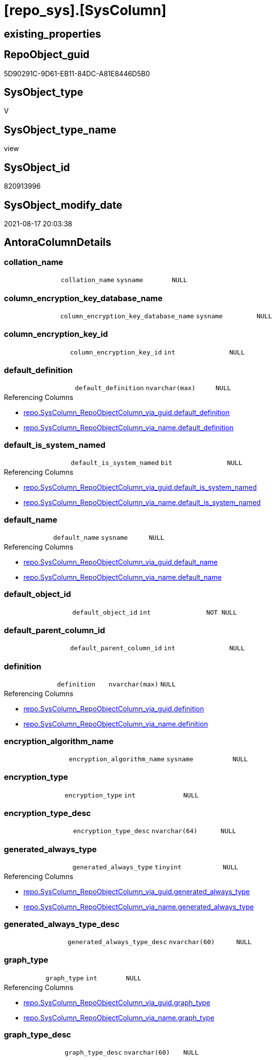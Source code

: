 = [repo_sys].[SysColumn]

== existing_properties

// tag::existing_properties[]
:ExistsProperty--antorareferencedlist:
:ExistsProperty--antorareferencinglist:
:ExistsProperty--is_repo_managed:
:ExistsProperty--is_ssas:
:ExistsProperty--referencedobjectlist:
:ExistsProperty--sql_modules_definition:
:ExistsProperty--FK:
:ExistsProperty--Columns:
// end::existing_properties[]

== RepoObject_guid

// tag::RepoObject_guid[]
5D90291C-9D61-EB11-84DC-A81E8446D5B0
// end::RepoObject_guid[]

== SysObject_type

// tag::SysObject_type[]
V 
// end::SysObject_type[]

== SysObject_type_name

// tag::SysObject_type_name[]
view
// end::SysObject_type_name[]

== SysObject_id

// tag::SysObject_id[]
820913996
// end::SysObject_id[]

== SysObject_modify_date

// tag::SysObject_modify_date[]
2021-08-17 20:03:38
// end::SysObject_modify_date[]

== AntoraColumnDetails

// tag::AntoraColumnDetails[]
[#column-collation_name]
=== collation_name

[cols="d,m,m,m,m,d"]
|===
|
|collation_name
|sysname
|NULL
|
|
|===


[#column-column_encryption_key_database_name]
=== column_encryption_key_database_name

[cols="d,m,m,m,m,d"]
|===
|
|column_encryption_key_database_name
|sysname
|NULL
|
|
|===


[#column-column_encryption_key_id]
=== column_encryption_key_id

[cols="d,m,m,m,m,d"]
|===
|
|column_encryption_key_id
|int
|NULL
|
|
|===


[#column-default_definition]
=== default_definition

[cols="d,m,m,m,m,d"]
|===
|
|default_definition
|nvarchar(max)
|NULL
|
|
|===

.Referencing Columns
--
* xref:repo.SysColumn_RepoObjectColumn_via_guid.adoc#column-default_definition[+repo.SysColumn_RepoObjectColumn_via_guid.default_definition+]
* xref:repo.SysColumn_RepoObjectColumn_via_name.adoc#column-default_definition[+repo.SysColumn_RepoObjectColumn_via_name.default_definition+]
--


[#column-default_is_system_named]
=== default_is_system_named

[cols="d,m,m,m,m,d"]
|===
|
|default_is_system_named
|bit
|NULL
|
|
|===

.Referencing Columns
--
* xref:repo.SysColumn_RepoObjectColumn_via_guid.adoc#column-default_is_system_named[+repo.SysColumn_RepoObjectColumn_via_guid.default_is_system_named+]
* xref:repo.SysColumn_RepoObjectColumn_via_name.adoc#column-default_is_system_named[+repo.SysColumn_RepoObjectColumn_via_name.default_is_system_named+]
--


[#column-default_name]
=== default_name

[cols="d,m,m,m,m,d"]
|===
|
|default_name
|sysname
|NULL
|
|
|===

.Referencing Columns
--
* xref:repo.SysColumn_RepoObjectColumn_via_guid.adoc#column-default_name[+repo.SysColumn_RepoObjectColumn_via_guid.default_name+]
* xref:repo.SysColumn_RepoObjectColumn_via_name.adoc#column-default_name[+repo.SysColumn_RepoObjectColumn_via_name.default_name+]
--


[#column-default_object_id]
=== default_object_id

[cols="d,m,m,m,m,d"]
|===
|
|default_object_id
|int
|NOT NULL
|
|
|===


[#column-default_parent_column_id]
=== default_parent_column_id

[cols="d,m,m,m,m,d"]
|===
|
|default_parent_column_id
|int
|NULL
|
|
|===


[#column-definition]
=== definition

[cols="d,m,m,m,m,d"]
|===
|
|definition
|nvarchar(max)
|NULL
|
|
|===

.Referencing Columns
--
* xref:repo.SysColumn_RepoObjectColumn_via_guid.adoc#column-definition[+repo.SysColumn_RepoObjectColumn_via_guid.definition+]
* xref:repo.SysColumn_RepoObjectColumn_via_name.adoc#column-definition[+repo.SysColumn_RepoObjectColumn_via_name.definition+]
--


[#column-encryption_algorithm_name]
=== encryption_algorithm_name

[cols="d,m,m,m,m,d"]
|===
|
|encryption_algorithm_name
|sysname
|NULL
|
|
|===


[#column-encryption_type]
=== encryption_type

[cols="d,m,m,m,m,d"]
|===
|
|encryption_type
|int
|NULL
|
|
|===


[#column-encryption_type_desc]
=== encryption_type_desc

[cols="d,m,m,m,m,d"]
|===
|
|encryption_type_desc
|nvarchar(64)
|NULL
|
|
|===


[#column-generated_always_type]
=== generated_always_type

[cols="d,m,m,m,m,d"]
|===
|
|generated_always_type
|tinyint
|NULL
|
|
|===

.Referencing Columns
--
* xref:repo.SysColumn_RepoObjectColumn_via_guid.adoc#column-generated_always_type[+repo.SysColumn_RepoObjectColumn_via_guid.generated_always_type+]
* xref:repo.SysColumn_RepoObjectColumn_via_name.adoc#column-generated_always_type[+repo.SysColumn_RepoObjectColumn_via_name.generated_always_type+]
--


[#column-generated_always_type_desc]
=== generated_always_type_desc

[cols="d,m,m,m,m,d"]
|===
|
|generated_always_type_desc
|nvarchar(60)
|NULL
|
|
|===


[#column-graph_type]
=== graph_type

[cols="d,m,m,m,m,d"]
|===
|
|graph_type
|int
|NULL
|
|
|===

.Referencing Columns
--
* xref:repo.SysColumn_RepoObjectColumn_via_guid.adoc#column-graph_type[+repo.SysColumn_RepoObjectColumn_via_guid.graph_type+]
* xref:repo.SysColumn_RepoObjectColumn_via_name.adoc#column-graph_type[+repo.SysColumn_RepoObjectColumn_via_name.graph_type+]
--


[#column-graph_type_desc]
=== graph_type_desc

[cols="d,m,m,m,m,d"]
|===
|
|graph_type_desc
|nvarchar(60)
|NULL
|
|
|===


[#column-increment_value]
=== increment_value

[cols="d,m,m,m,m,d"]
|===
|
|increment_value
|sql_variant
|NULL
|
|
|===

.Referencing Columns
--
* xref:repo.SysColumn_RepoObjectColumn_via_guid.adoc#column-increment_value[+repo.SysColumn_RepoObjectColumn_via_guid.increment_value+]
* xref:repo.SysColumn_RepoObjectColumn_via_name.adoc#column-increment_value[+repo.SysColumn_RepoObjectColumn_via_name.increment_value+]
--


[#column-is_ansi_padded]
=== is_ansi_padded

[cols="d,m,m,m,m,d"]
|===
|
|is_ansi_padded
|bit
|NOT NULL
|
|
|===


[#column-is_column_set]
=== is_column_set

[cols="d,m,m,m,m,d"]
|===
|
|is_column_set
|bit
|NULL
|
|
|===


[#column-is_computed]
=== is_computed

[cols="d,m,m,m,m,d"]
|===
|
|is_computed
|bit
|NOT NULL
|
|
|===

.Referencing Columns
--
* xref:repo.SysColumn_RepoObjectColumn_via_guid.adoc#column-is_computed[+repo.SysColumn_RepoObjectColumn_via_guid.is_computed+]
* xref:repo.SysColumn_RepoObjectColumn_via_name.adoc#column-is_computed[+repo.SysColumn_RepoObjectColumn_via_name.is_computed+]
--


[#column-is_dts_replicated]
=== is_dts_replicated

[cols="d,m,m,m,m,d"]
|===
|
|is_dts_replicated
|bit
|NULL
|
|
|===


[#column-is_filestream]
=== is_filestream

[cols="d,m,m,m,m,d"]
|===
|
|is_filestream
|bit
|NOT NULL
|
|
|===


[#column-is_hidden]
=== is_hidden

[cols="d,m,m,m,m,d"]
|===
|
|is_hidden
|bit
|NULL
|
|
|===


[#column-is_identity]
=== is_identity

[cols="d,m,m,m,m,d"]
|===
|
|is_identity
|bit
|NOT NULL
|
|
|===

.Referencing Columns
--
* xref:repo.SysColumn_RepoObjectColumn_via_guid.adoc#column-is_identity[+repo.SysColumn_RepoObjectColumn_via_guid.is_identity+]
* xref:repo.SysColumn_RepoObjectColumn_via_name.adoc#column-is_identity[+repo.SysColumn_RepoObjectColumn_via_name.is_identity+]
--


[#column-is_masked]
=== is_masked

[cols="d,m,m,m,m,d"]
|===
|
|is_masked
|bit
|NOT NULL
|
|
|===


[#column-is_merge_published]
=== is_merge_published

[cols="d,m,m,m,m,d"]
|===
|
|is_merge_published
|bit
|NULL
|
|
|===


[#column-is_non_sql_subscribed]
=== is_non_sql_subscribed

[cols="d,m,m,m,m,d"]
|===
|
|is_non_sql_subscribed
|bit
|NULL
|
|
|===


[#column-is_nullable]
=== is_nullable

[cols="d,m,m,m,m,d"]
|===
|
|is_nullable
|bit
|NULL
|
|
|===

.Referencing Columns
--
* xref:repo.SysColumn_RepoObjectColumn_via_guid.adoc#column-is_nullable[+repo.SysColumn_RepoObjectColumn_via_guid.is_nullable+]
* xref:repo.SysColumn_RepoObjectColumn_via_name.adoc#column-is_nullable[+repo.SysColumn_RepoObjectColumn_via_name.is_nullable+]
--


[#column-is_persisted]
=== is_persisted

[cols="d,m,m,m,m,d"]
|===
|
|is_persisted
|bit
|NULL
|
|
|===

.Referencing Columns
--
* xref:repo.SysColumn_RepoObjectColumn_via_guid.adoc#column-is_persisted[+repo.SysColumn_RepoObjectColumn_via_guid.is_persisted+]
* xref:repo.SysColumn_RepoObjectColumn_via_name.adoc#column-is_persisted[+repo.SysColumn_RepoObjectColumn_via_name.is_persisted+]
--


[#column-is_replicated]
=== is_replicated

[cols="d,m,m,m,m,d"]
|===
|
|is_replicated
|bit
|NULL
|
|
|===


[#column-is_rowguidcol]
=== is_rowguidcol

[cols="d,m,m,m,m,d"]
|===
|
|is_rowguidcol
|bit
|NOT NULL
|
|
|===


[#column-is_sparse]
=== is_sparse

[cols="d,m,m,m,m,d"]
|===
|
|is_sparse
|bit
|NULL
|
|
|===


[#column-is_xml_document]
=== is_xml_document

[cols="d,m,m,m,m,d"]
|===
|
|is_xml_document
|bit
|NOT NULL
|
|
|===


[#column-last_value]
=== last_value

[cols="d,m,m,m,m,d"]
|===
|
|last_value
|sql_variant
|NULL
|
|
|===


[#column-max_length]
=== max_length

[cols="d,m,m,m,m,d"]
|===
|
|max_length
|smallint
|NOT NULL
|
|
|===


[#column-precision]
=== precision

[cols="d,m,m,m,m,d"]
|===
|
|precision
|tinyint
|NOT NULL
|
|
|===


[#column-rule_object_id]
=== rule_object_id

[cols="d,m,m,m,m,d"]
|===
|
|rule_object_id
|int
|NOT NULL
|
|
|===


[#column-scale]
=== scale

[cols="d,m,m,m,m,d"]
|===
|
|scale
|tinyint
|NOT NULL
|
|
|===


[#column-seed_value]
=== seed_value

[cols="d,m,m,m,m,d"]
|===
|
|seed_value
|sql_variant
|NULL
|
|
|===

.Referencing Columns
--
* xref:repo.SysColumn_RepoObjectColumn_via_guid.adoc#column-seed_value[+repo.SysColumn_RepoObjectColumn_via_guid.seed_value+]
* xref:repo.SysColumn_RepoObjectColumn_via_name.adoc#column-seed_value[+repo.SysColumn_RepoObjectColumn_via_name.seed_value+]
--


[#column-SysObject_column_id]
=== SysObject_column_id

[cols="d,m,m,m,m,d"]
|===
|
|SysObject_column_id
|int
|NOT NULL
|
|
|===

.Referencing Columns
--
* xref:repo.SysColumn_RepoObjectColumn_via_guid.adoc#column-SysObject_column_id[+repo.SysColumn_RepoObjectColumn_via_guid.SysObject_column_id+]
* xref:repo.SysColumn_RepoObjectColumn_via_name.adoc#column-SysObject_column_id[+repo.SysColumn_RepoObjectColumn_via_name.SysObject_column_id+]
--


[#column-SysObject_column_name]
=== SysObject_column_name

[cols="d,m,m,m,m,d"]
|===
|
|SysObject_column_name
|sysname
|NULL
|
|
|===

.Referencing Columns
--
* xref:repo.SysColumn_RepoObjectColumn_via_guid.adoc#column-SysObject_column_name[+repo.SysColumn_RepoObjectColumn_via_guid.SysObject_column_name+]
* xref:repo.SysColumn_RepoObjectColumn_via_name.adoc#column-SysObject_column_name[+repo.SysColumn_RepoObjectColumn_via_name.SysObject_column_name+]
* xref:repo_sys.ForeignKeyColumn.adoc#column-referencing_column_name[+repo_sys.ForeignKeyColumn.referencing_column_name+]
* xref:repo_sys.ForeignKeyColumn.adoc#column-referenced_column_name[+repo_sys.ForeignKeyColumn.referenced_column_name+]
--


[#column-SysObject_fullname]
=== SysObject_fullname

[cols="d,m,m,m,m,d"]
|===
|
|SysObject_fullname
|nvarchar(517)
|NULL
|
|
|===


[#column-SysObject_fullname2]
=== SysObject_fullname2

[cols="d,m,m,m,m,d"]
|===
|
|SysObject_fullname2
|nvarchar(257)
|NULL
|
|
|===


[#column-SysObject_id]
=== SysObject_id

[cols="d,m,m,m,m,d"]
|===
|
|SysObject_id
|int
|NOT NULL
|
|
|===

.Referencing Columns
--
* xref:repo.SysColumn_RepoObjectColumn_via_guid.adoc#column-SysObject_id[+repo.SysColumn_RepoObjectColumn_via_guid.SysObject_id+]
* xref:repo.SysColumn_RepoObjectColumn_via_name.adoc#column-SysObject_id[+repo.SysColumn_RepoObjectColumn_via_name.SysObject_id+]
--


[#column-SysObject_name]
=== SysObject_name

[cols="d,m,m,m,m,d"]
|===
|
|SysObject_name
|nvarchar(128)
|NULL
|
|
|===

.Referencing Columns
--
* xref:repo.SysColumn_RepoObjectColumn_via_guid.adoc#column-SysObject_name[+repo.SysColumn_RepoObjectColumn_via_guid.SysObject_name+]
* xref:repo.SysColumn_RepoObjectColumn_via_name.adoc#column-SysObject_name[+repo.SysColumn_RepoObjectColumn_via_name.SysObject_name+]
* xref:repo_sys.ForeignKeyColumn.adoc#column-referencing_name[+repo_sys.ForeignKeyColumn.referencing_name+]
* xref:repo_sys.ForeignKeyColumn.adoc#column-referenced_name[+repo_sys.ForeignKeyColumn.referenced_name+]
--


[#column-SysObject_RepoObject_guid]
=== SysObject_RepoObject_guid

[cols="d,m,m,m,m,d"]
|===
|
|SysObject_RepoObject_guid
|uniqueidentifier
|NULL
|
|
|===

.Referencing Columns
--
* xref:repo.SysColumn_RepoObjectColumn_via_guid.adoc#column-SysObject_RepoObject_guid[+repo.SysColumn_RepoObjectColumn_via_guid.SysObject_RepoObject_guid+]
* xref:repo.SysColumn_RepoObjectColumn_via_name.adoc#column-SysObject_RepoObject_guid[+repo.SysColumn_RepoObjectColumn_via_name.SysObject_RepoObject_guid+]
* xref:repo_sys.ForeignKeyColumn.adoc#column-referencing_RepoObject_guid[+repo_sys.ForeignKeyColumn.referencing_RepoObject_guid+]
* xref:repo_sys.ForeignKeyColumn.adoc#column-referenced_RepoObject_guid[+repo_sys.ForeignKeyColumn.referenced_RepoObject_guid+]
--


[#column-SysObject_RepoObjectColumn_guid]
=== SysObject_RepoObjectColumn_guid

[cols="d,m,m,m,m,d"]
|===
|
|SysObject_RepoObjectColumn_guid
|uniqueidentifier
|NULL
|
|
|===

.Referencing Columns
--
* xref:repo.SysColumn_RepoObjectColumn_via_guid.adoc#column-SysObject_RepoObjectColumn_guid[+repo.SysColumn_RepoObjectColumn_via_guid.SysObject_RepoObjectColumn_guid+]
* xref:repo.SysColumn_RepoObjectColumn_via_name.adoc#column-SysObject_RepoObjectColumn_guid[+repo.SysColumn_RepoObjectColumn_via_name.SysObject_RepoObjectColumn_guid+]
* xref:repo_sys.ForeignKeyColumn.adoc#column-referencing_RepoObjectColumn_guid[+repo_sys.ForeignKeyColumn.referencing_RepoObjectColumn_guid+]
* xref:repo_sys.ForeignKeyColumn.adoc#column-referenced_RepoObjectColumn_guid[+repo_sys.ForeignKeyColumn.referenced_RepoObjectColumn_guid+]
--


[#column-SysObject_schema_name]
=== SysObject_schema_name

[cols="d,m,m,m,m,d"]
|===
|
|SysObject_schema_name
|nvarchar(128)
|NULL
|
|
|===

.Referencing Columns
--
* xref:repo.SysColumn_RepoObjectColumn_via_guid.adoc#column-SysObject_schema_name[+repo.SysColumn_RepoObjectColumn_via_guid.SysObject_schema_name+]
* xref:repo.SysColumn_RepoObjectColumn_via_name.adoc#column-SysObject_schema_name[+repo.SysColumn_RepoObjectColumn_via_name.SysObject_schema_name+]
* xref:repo_sys.ForeignKeyColumn.adoc#column-referencing_schema_name[+repo_sys.ForeignKeyColumn.referencing_schema_name+]
* xref:repo_sys.ForeignKeyColumn.adoc#column-referenced_schema_name[+repo_sys.ForeignKeyColumn.referenced_schema_name+]
--


[#column-SysObject_type]
=== SysObject_type

[cols="d,m,m,m,m,d"]
|===
|
|SysObject_type
|char(2)
|NULL
|
|
|===

.Referenced Columns
--
* xref:repo_sys.SysObject.adoc#column-type[+repo_sys.SysObject.type+]
--

.Referencing Columns
--
* xref:repo.SysColumn_RepoObjectColumn_via_guid.adoc#column-SysObject_type[+repo.SysColumn_RepoObjectColumn_via_guid.SysObject_type+]
* xref:repo.SysColumn_RepoObjectColumn_via_name.adoc#column-SysObject_type[+repo.SysColumn_RepoObjectColumn_via_name.SysObject_type+]
--


[#column-SysObject_type_desc]
=== SysObject_type_desc

[cols="d,m,m,m,m,d"]
|===
|
|SysObject_type_desc
|nvarchar(60)
|NULL
|
|
|===

.Referenced Columns
--
* xref:repo_sys.SysObject.adoc#column-type_desc[+repo_sys.SysObject.type_desc+]
--


[#column-system_type_id]
=== system_type_id

[cols="d,m,m,m,m,d"]
|===
|
|system_type_id
|tinyint
|NOT NULL
|
|
|===


[#column-user_type_fullname]
=== user_type_fullname

[cols="d,m,m,m,m,d"]
|===
|
|user_type_fullname
|nvarchar(182)
|NULL
|
|
|===

.Referencing Columns
--
* xref:repo.SysColumn_RepoObjectColumn_via_guid.adoc#column-user_type_fullname[+repo.SysColumn_RepoObjectColumn_via_guid.user_type_fullname+]
* xref:repo.SysColumn_RepoObjectColumn_via_name.adoc#column-user_type_fullname[+repo.SysColumn_RepoObjectColumn_via_name.user_type_fullname+]
--


[#column-user_type_id]
=== user_type_id

[cols="d,m,m,m,m,d"]
|===
|
|user_type_id
|int
|NOT NULL
|
|
|===


[#column-user_type_name]
=== user_type_name

[cols="d,m,m,m,m,d"]
|===
|
|user_type_name
|sysname
|NULL
|
|
|===

.Referencing Columns
--
* xref:repo.SysColumn_RepoObjectColumn_via_guid.adoc#column-user_type_name[+repo.SysColumn_RepoObjectColumn_via_guid.user_type_name+]
* xref:repo.SysColumn_RepoObjectColumn_via_name.adoc#column-user_type_name[+repo.SysColumn_RepoObjectColumn_via_name.user_type_name+]
--


[#column-uses_database_collation]
=== uses_database_collation

[cols="d,m,m,m,m,d"]
|===
|
|uses_database_collation
|bit
|NULL
|
|
|===

.Referencing Columns
--
* xref:repo.SysColumn_RepoObjectColumn_via_guid.adoc#column-uses_database_collation[+repo.SysColumn_RepoObjectColumn_via_guid.uses_database_collation+]
* xref:repo.SysColumn_RepoObjectColumn_via_name.adoc#column-uses_database_collation[+repo.SysColumn_RepoObjectColumn_via_name.uses_database_collation+]
--


[#column-xml_collection_id]
=== xml_collection_id

[cols="d,m,m,m,m,d"]
|===
|
|xml_collection_id
|int
|NOT NULL
|
|
|===


// end::AntoraColumnDetails[]

== AntoraPkColumnTableRows

// tag::AntoraPkColumnTableRows[]
























































// end::AntoraPkColumnTableRows[]

== AntoraNonPkColumnTableRows

// tag::AntoraNonPkColumnTableRows[]
|
|<<column-collation_name>>
|sysname
|NULL
|
|

|
|<<column-column_encryption_key_database_name>>
|sysname
|NULL
|
|

|
|<<column-column_encryption_key_id>>
|int
|NULL
|
|

|
|<<column-default_definition>>
|nvarchar(max)
|NULL
|
|

|
|<<column-default_is_system_named>>
|bit
|NULL
|
|

|
|<<column-default_name>>
|sysname
|NULL
|
|

|
|<<column-default_object_id>>
|int
|NOT NULL
|
|

|
|<<column-default_parent_column_id>>
|int
|NULL
|
|

|
|<<column-definition>>
|nvarchar(max)
|NULL
|
|

|
|<<column-encryption_algorithm_name>>
|sysname
|NULL
|
|

|
|<<column-encryption_type>>
|int
|NULL
|
|

|
|<<column-encryption_type_desc>>
|nvarchar(64)
|NULL
|
|

|
|<<column-generated_always_type>>
|tinyint
|NULL
|
|

|
|<<column-generated_always_type_desc>>
|nvarchar(60)
|NULL
|
|

|
|<<column-graph_type>>
|int
|NULL
|
|

|
|<<column-graph_type_desc>>
|nvarchar(60)
|NULL
|
|

|
|<<column-increment_value>>
|sql_variant
|NULL
|
|

|
|<<column-is_ansi_padded>>
|bit
|NOT NULL
|
|

|
|<<column-is_column_set>>
|bit
|NULL
|
|

|
|<<column-is_computed>>
|bit
|NOT NULL
|
|

|
|<<column-is_dts_replicated>>
|bit
|NULL
|
|

|
|<<column-is_filestream>>
|bit
|NOT NULL
|
|

|
|<<column-is_hidden>>
|bit
|NULL
|
|

|
|<<column-is_identity>>
|bit
|NOT NULL
|
|

|
|<<column-is_masked>>
|bit
|NOT NULL
|
|

|
|<<column-is_merge_published>>
|bit
|NULL
|
|

|
|<<column-is_non_sql_subscribed>>
|bit
|NULL
|
|

|
|<<column-is_nullable>>
|bit
|NULL
|
|

|
|<<column-is_persisted>>
|bit
|NULL
|
|

|
|<<column-is_replicated>>
|bit
|NULL
|
|

|
|<<column-is_rowguidcol>>
|bit
|NOT NULL
|
|

|
|<<column-is_sparse>>
|bit
|NULL
|
|

|
|<<column-is_xml_document>>
|bit
|NOT NULL
|
|

|
|<<column-last_value>>
|sql_variant
|NULL
|
|

|
|<<column-max_length>>
|smallint
|NOT NULL
|
|

|
|<<column-precision>>
|tinyint
|NOT NULL
|
|

|
|<<column-rule_object_id>>
|int
|NOT NULL
|
|

|
|<<column-scale>>
|tinyint
|NOT NULL
|
|

|
|<<column-seed_value>>
|sql_variant
|NULL
|
|

|
|<<column-SysObject_column_id>>
|int
|NOT NULL
|
|

|
|<<column-SysObject_column_name>>
|sysname
|NULL
|
|

|
|<<column-SysObject_fullname>>
|nvarchar(517)
|NULL
|
|

|
|<<column-SysObject_fullname2>>
|nvarchar(257)
|NULL
|
|

|
|<<column-SysObject_id>>
|int
|NOT NULL
|
|

|
|<<column-SysObject_name>>
|nvarchar(128)
|NULL
|
|

|
|<<column-SysObject_RepoObject_guid>>
|uniqueidentifier
|NULL
|
|

|
|<<column-SysObject_RepoObjectColumn_guid>>
|uniqueidentifier
|NULL
|
|

|
|<<column-SysObject_schema_name>>
|nvarchar(128)
|NULL
|
|

|
|<<column-SysObject_type>>
|char(2)
|NULL
|
|

|
|<<column-SysObject_type_desc>>
|nvarchar(60)
|NULL
|
|

|
|<<column-system_type_id>>
|tinyint
|NOT NULL
|
|

|
|<<column-user_type_fullname>>
|nvarchar(182)
|NULL
|
|

|
|<<column-user_type_id>>
|int
|NOT NULL
|
|

|
|<<column-user_type_name>>
|sysname
|NULL
|
|

|
|<<column-uses_database_collation>>
|bit
|NULL
|
|

|
|<<column-xml_collection_id>>
|int
|NOT NULL
|
|

// end::AntoraNonPkColumnTableRows[]

== AntoraIndexList

// tag::AntoraIndexList[]

// end::AntoraIndexList[]

== AntoraParameterList

// tag::AntoraParameterList[]

// end::AntoraParameterList[]

== Other tags

source: property.RepoObjectProperty_cross As rop_cross


=== AdocUspSteps

// tag::adocuspsteps[]

// end::adocuspsteps[]


=== AntoraReferencedList

// tag::antorareferencedlist[]
* xref:config.ftv_dwh_database.adoc[]
* xref:repo_sys.ExtendedProperties.adoc[]
* xref:repo_sys.SysObject.adoc[]
* xref:sys_dwh.columns.adoc[]
* xref:sys_dwh.computed_columns.adoc[]
* xref:sys_dwh.default_constraints.adoc[]
* xref:sys_dwh.identity_columns.adoc[]
* xref:sys_dwh.types.adoc[]
// end::antorareferencedlist[]


=== AntoraReferencingList

// tag::antorareferencinglist[]
* xref:repo.SysColumn_RepoObjectColumn_via_guid.adoc[]
* xref:repo.SysColumn_RepoObjectColumn_via_name.adoc[]
* xref:repo.usp_sync_guid_RepoObjectColumn.adoc[]
* xref:repo_sys.ForeignKeyColumn.adoc[]
// end::antorareferencinglist[]


=== exampleUsage

// tag::exampleusage[]

// end::exampleusage[]


=== exampleUsage_2

// tag::exampleusage_2[]

// end::exampleusage_2[]


=== exampleUsage_3

// tag::exampleusage_3[]

// end::exampleusage_3[]


=== exampleUsage_4

// tag::exampleusage_4[]

// end::exampleusage_4[]


=== exampleUsage_5

// tag::exampleusage_5[]

// end::exampleusage_5[]


=== exampleWrong_Usage

// tag::examplewrong_usage[]

// end::examplewrong_usage[]


=== has_execution_plan_issue

// tag::has_execution_plan_issue[]

// end::has_execution_plan_issue[]


=== has_get_referenced_issue

// tag::has_get_referenced_issue[]

// end::has_get_referenced_issue[]


=== has_history

// tag::has_history[]

// end::has_history[]


=== has_history_columns

// tag::has_history_columns[]

// end::has_history_columns[]


=== is_persistence

// tag::is_persistence[]

// end::is_persistence[]


=== is_persistence_check_duplicate_per_pk

// tag::is_persistence_check_duplicate_per_pk[]

// end::is_persistence_check_duplicate_per_pk[]


=== is_persistence_check_for_empty_source

// tag::is_persistence_check_for_empty_source[]

// end::is_persistence_check_for_empty_source[]


=== is_persistence_delete_changed

// tag::is_persistence_delete_changed[]

// end::is_persistence_delete_changed[]


=== is_persistence_delete_missing

// tag::is_persistence_delete_missing[]

// end::is_persistence_delete_missing[]


=== is_persistence_insert

// tag::is_persistence_insert[]

// end::is_persistence_insert[]


=== is_persistence_truncate

// tag::is_persistence_truncate[]

// end::is_persistence_truncate[]


=== is_persistence_update_changed

// tag::is_persistence_update_changed[]

// end::is_persistence_update_changed[]


=== is_repo_managed

// tag::is_repo_managed[]
0
// end::is_repo_managed[]


=== is_ssas

// tag::is_ssas[]
0
// end::is_ssas[]


=== microsoft_database_tools_support

// tag::microsoft_database_tools_support[]

// end::microsoft_database_tools_support[]


=== MS_Description

// tag::ms_description[]

// end::ms_description[]


=== persistence_source_RepoObject_fullname

// tag::persistence_source_repoobject_fullname[]

// end::persistence_source_repoobject_fullname[]


=== persistence_source_RepoObject_fullname2

// tag::persistence_source_repoobject_fullname2[]

// end::persistence_source_repoobject_fullname2[]


=== persistence_source_RepoObject_guid

// tag::persistence_source_repoobject_guid[]

// end::persistence_source_repoobject_guid[]


=== persistence_source_RepoObject_xref

// tag::persistence_source_repoobject_xref[]

// end::persistence_source_repoobject_xref[]


=== pk_index_guid

// tag::pk_index_guid[]

// end::pk_index_guid[]


=== pk_IndexPatternColumnDatatype

// tag::pk_indexpatterncolumndatatype[]

// end::pk_indexpatterncolumndatatype[]


=== pk_IndexPatternColumnName

// tag::pk_indexpatterncolumnname[]

// end::pk_indexpatterncolumnname[]


=== pk_IndexSemanticGroup

// tag::pk_indexsemanticgroup[]

// end::pk_indexsemanticgroup[]


=== ReferencedObjectList

// tag::referencedobjectlist[]
* [config].[ftv_dwh_database]
* [repo_sys].[ExtendedProperties]
* [repo_sys].[SysObject]
* [sys_dwh].[columns]
* [sys_dwh].[computed_columns]
* [sys_dwh].[default_constraints]
* [sys_dwh].[identity_columns]
* [sys_dwh].[types]
// end::referencedobjectlist[]


=== usp_persistence_RepoObject_guid

// tag::usp_persistence_repoobject_guid[]

// end::usp_persistence_repoobject_guid[]


=== UspExamples

// tag::uspexamples[]

// end::uspexamples[]


=== UspParameters

// tag::uspparameters[]

// end::uspparameters[]

== Boolean Attributes

source: property.RepoObjectProperty WHERE property_int = 1

// tag::boolean_attributes[]

// end::boolean_attributes[]

== sql_modules_definition

// tag::sql_modules_definition[]
[%collapsible]
=======
[source,sql]
----


CREATE View repo_sys.SysColumn
As
--
Select
    SysObject_id                    = sc.object_id
  , SysObject_schema_name           = Object_Schema_Name ( sc.object_id, db.dwh_database_id )
  , SysObject_name                  = Object_Name ( sc.object_id, db.dwh_database_id )
  , SysObject_fullname              =
  --
  QuoteName ( Object_Schema_Name ( sc.object_id, db.dwh_database_id )) + '.'
  + QuoteName ( Object_Name ( sc.object_id, db.dwh_database_id ))
  , SysObject_fullname2             =
  --
  Object_Schema_Name ( sc.object_id, db.dwh_database_id ) + '.' + Object_Name ( sc.object_id, db.dwh_database_id )
  , SysObject_column_id             = sc.column_id
  , SysObject_column_name           = sc.name Collate Database_Default
  , SysObject_type                  = so.type
  , SysObject_type_desc             = so.type_desc
  , SysObject_RepoObject_guid       = Try_Cast(ep.property_value As UniqueIdentifier)
  , SysObject_RepoObjectColumn_guid = Try_Cast(ep2.property_value As UniqueIdentifier)
  , sc.system_type_id
  , sc.user_type_id
  -- code for [user_type_name]: https://stackoverflow.com/questions/9179990/where-do-i-find-sql-server-metadata-for-column-datatypes
  , user_type_name                  = tp.name Collate Database_Default
  , user_type_fullname              =
  --
  Case
      When tp.name In
      ( 'varchar', 'char', 'varbinary', 'binary' )
          Then
          tp.name + '(' + Iif(sc.max_length = -1, 'max', Cast(sc.max_length As Varchar(25))) + ')'
      When tp.name In
      ( 'nvarchar', 'nchar' )
          Then
          tp.name + '(' + Iif(sc.max_length = -1, 'max', Cast(sc.max_length / 2 As Varchar(25))) + ')'
      When tp.name In
      ( 'decimal', 'numeric' )
          Then
          tp.name + '(' + Cast(sc.precision As Varchar(25)) + ', ' + Cast(sc.scale As Varchar(25)) + ')'
      When tp.name In
      ( 'datetime2' )
          Then
          tp.name + '(' + Cast(sc.scale As Varchar(25)) + ')'
      Else
          tp.name
  End Collate Database_Default
  , sc.max_length
  , sc.precision
  , sc.scale
  , sc.collation_name
  , sc.is_nullable
  , sc.is_ansi_padded
  , sc.is_rowguidcol
  , sc.is_identity
  , sc.is_computed
  , sc.is_filestream
  , sc.is_replicated
  , sc.is_non_sql_subscribed
  , sc.is_merge_published
  , sc.is_dts_replicated
  , sc.is_xml_document
  , sc.xml_collection_id
  , sc.default_object_id
  , sc.rule_object_id
  , sc.is_sparse
  , sc.is_column_set
  , sc.generated_always_type
  , sc.generated_always_type_desc
  , sc.encryption_type
  , sc.encryption_type_desc
  , sc.encryption_algorithm_name
  , sc.column_encryption_key_id
  , sc.column_encryption_key_database_name
  , sc.is_hidden
  , sc.is_masked
  , sc.graph_type
  , sc.graph_type_desc
  , definition                      = scc.definition Collate Database_Default
  , scc.is_persisted
  , scc.uses_database_collation
  , default_definition              = sdc.definition Collate Database_Default
  , default_is_system_named         = sdc.is_system_named
  , default_name                    = sdc.name Collate Database_Default
  , default_parent_column_id        = sdc.parent_column_id
  , sic.seed_value
  , sic.increment_value
  , sic.last_value
--, [sic].[is_not_for_replication]
--, CAST(CASE
--           WHEN [sc].[name] = 'SysStartTime'
--                AND [tp].[name] = 'datetime2'
--           THEN 1
--           WHEN [sc].[name] = 'SysEndTime'
--                AND [tp].[name] = 'datetime2'
--           THEN 2
--       END AS TINYINT) AS                                        [temporal_column_type]
From
    sys_dwh.columns                        As sc
    Left Outer Join
        repo_sys.ExtendedProperties        As ep
            On
            ep.major_id = sc.object_id
            And ep.minor_id = 0
            And ep.property_name = N'RepoObject_guid'

    Left Outer Join
        repo_sys.ExtendedProperties        As ep2
            On
            ep2.major_id = sc.object_id
            And ep2.minor_id = sc.column_id
            And ep2.property_name = N'RepoObjectColumn_guid'

    Left Outer Join
        repo_sys.SysObject                 As so
            On
            so.SysObject_id = sc.object_id

    Left Outer Join
        sys_dwh.types                      As tp
            On
            sc.user_type_id = tp.user_type_id

    Left Outer Join
        sys_dwh.computed_columns           As scc
            On
            scc.object_id = sc.object_id
            And scc.column_id = sc.column_id

    Left Outer Join
        sys_dwh.default_constraints        As sdc
            On
            sc.default_object_id = sdc.object_id

    Left Outer Join
        sys_dwh.identity_columns           As sic
            On
            sic.object_id = sc.object_id
            And sic.column_id = sc.column_id
    --
    Cross Apply config.ftv_dwh_database () As db
Where
    Object_Schema_Name ( sc.object_id, db.dwh_database_id ) <> 'sys'

----
=======
// end::sql_modules_definition[]


